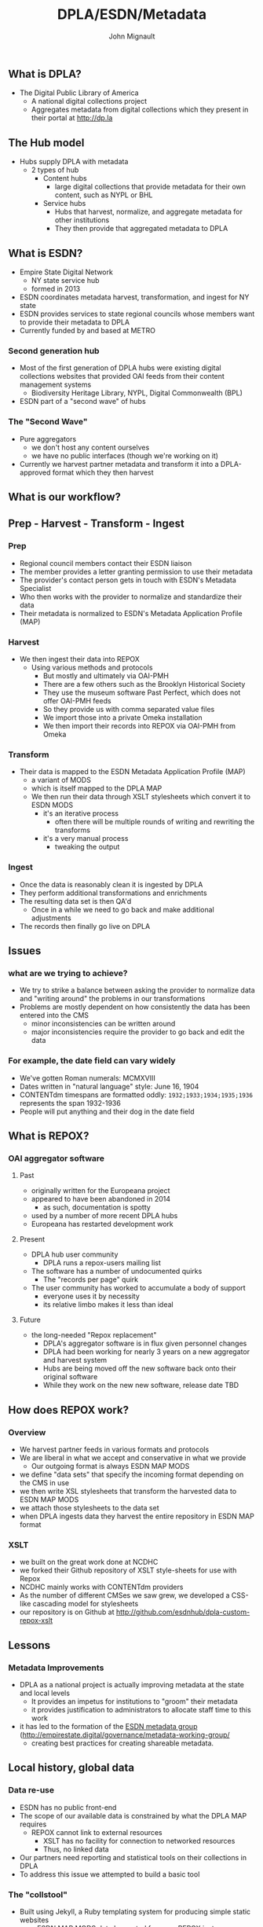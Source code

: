 #+REVEAL_ROOT: http://cdn.jsdelivr.net/reveal.js/3.0.0/
#+OPTIONS: num:nil toc:nil
#+TITLE: DPLA/ESDN/Metadata
#+AUTHOR: John Mignault
#+EMAIL: jmignault@metro.org

** What is DPLA?
  - The Digital Public Library of America
    - A national digital collections project
    - Aggregates metadata from digital collections which they present in their portal at [[http://dp.la][http://dp.la]]

** The Hub model
   - Hubs supply DPLA with metadata
     - 2 types of hub
       - Content hubs
         - large digital collections that provide metadata for their own content, such as NYPL or BHL
       - Service hubs
         - Hubs that harvest, normalize, and aggregate metadata for other institutions
         - They then provide that aggregated metadata to DPLA

** What is ESDN?
  - Empire State Digital Network
    - NY state service hub
    - formed in 2013
  - ESDN coordinates metadata harvest, transformation, and ingest for NY state
  - ESDN provides services to state regional councils whose members want to provide their metadata to
    DPLA
  - Currently funded by and based at METRO

*** Second generation hub
   - Most of the first generation of DPLA hubs were existing digital collections websites that provided OAI feeds from their content management systems
     - Biodiversity Heritage Library, NYPL, Digital Commonwealth (BPL)
   - ESDN part of a "second wave" of hubs

*** The "Second Wave"
   - Pure aggregators
     - we don't host any content ourselves
     - we have no public interfaces (though we're working on it)
   - Currently we harvest partner metadata and transform it into a DPLA-approved format which they then harvest

** What is our workflow?
** Prep - Harvest - Transform - Ingest
*** Prep
   - Regional council members contact their ESDN liaison
   - The member provides a letter granting permission to use their metadata
   - The provider's contact person gets in touch with ESDN's Metadata Specialist
   - Who then works with the provider to normalize and standardize their data
   - Their metadata is normalized to ESDN's Metadata Application Profile (MAP)

*** Harvest
   - We then ingest their data into REPOX
     - Using various methods and protocols
       - But mostly and ultimately via OAI-PMH
       - There are a few others such as the Brooklyn Historical Society
       - They use the museum software Past Perfect, which does not offer OAI-PMH feeds
       - So they provide us with comma separated value files
       - We import those into a private Omeka installation
       - We then import their records into REPOX via OAI-PMH from Omeka

*** Transform
   - Their data is mapped to the ESDN Metadata Application Profile (MAP)
     - a variant of MODS
     - which is itself mapped to the DPLA MAP
     - We then run their data through XSLT stylesheets which convert it to ESDN MODS
       - it's an iterative process
         - often there will be multiple rounds of writing and rewriting the transforms
       - it's a very manual process
         - tweaking the output

*** Ingest
    - Once the data is reasonably clean it is ingested by DPLA
    - They perform additional transformations and enrichments
    - The resulting data set is then QA'd
      - Once in a while we need to go back and make additional adjustments
    - The records then finally go live on DPLA

** Issues
*** what are we trying to achieve?
    - We try to strike a balance between asking the provider to normalize data and "writing around" the problems in our transformations 
    - Problems are mostly dependent on how consistently the data has been entered into the CMS
      - minor inconsistencies can be written around
      - major inconsistencies require the provider to go back and edit the data

*** For example, the date field can vary widely
    + We've gotten Roman numerals: MCMXVIII
    + Dates written in "natural language" style: June 16, 1904
    + CONTENTdm timespans are formatted oddly: ~1932;1933;1934;1935;1936~ represents the span 1932-1936
    + People will put anything and their dog in the date field 

** What is REPOX?
*** OAI aggregator software
**** Past
    - originally written for the Europeana project
    - appeared to have been abandoned in 2014
      - as such, documentation is spotty
    - used by a number of more recent DPLA hubs
    - Europeana has restarted development work
**** Present
    - DPLA hub user community
      -  DPLA runs a repox-users mailing list
    - The software has a number of undocumented quirks
      - The "records per page" quirk
    - The user community has worked to accumulate a body of support
      - everyone uses it by necessity
      - its relative limbo makes it less than ideal
**** Future
    - the long-needed "Repox replacement"
      - DPLA's aggregator software is in flux given personnel changes
      - DPLA had been working for nearly 3 years on a new aggregator and harvest system
      - Hubs are being moved off the new software back onto their original software
      - While they work on the new new software, release date TBD

** How does REPOX work?
*** Overview
   - We harvest partner feeds in various formats and protocols
   - We are liberal in what we accept and conservative in what we provide
     - Our outgoing format is always ESDN MAP MODS
   - we define "data sets" that specify the incoming format depending on the CMS in use
   - we then write XSL stylesheets that transform the harvested data to ESDN MAP MODS
   - we attach those stylesheets to the data set
   - when DPLA ingests data they harvest the entire repository in ESDN MAP format

*** XSLT
   - we built on the great work done at NCDHC
   - we forked their Github repository of XSLT style-sheets for use with Repox
   - NCDHC mainly works with CONTENTdm providers
   - As the number of different CMSes we saw grew, we developed a CSS-like cascading model for stylesheets
   - our repository is on Github at [[http://github.com/esdnhub/dpla-custom-repox-xslt][http://github.com/esdnhub/dpla-custom-repox-xslt]]

** Lessons
*** Metadata Improvements
   - DPLA as a national project is actually improving metadata at the state and local levels
     - It provides an impetus for institutions to "groom" their metadata
     - it provides justification to administrators to allocate staff time to this work
   - it has led to the formation of the [[http://empirestate.digital/governance/metadata-working-group/][ESDN metadata group]] ([[http://empirestate.digital/governance/metadata-working-group/][http://empirestate.digital/governance/metadata-working-group/]]
     - creating best practices for creating shareable metadata.

** Local history, global data
*** Data re-use
    - ESDN has no public front-end
    - The scope of our available data is constrained by what the DPLA MAP requires
      - REPOX cannot link to external resources
        - XSLT has no facility for connection to networked resources
        - Thus, no linked data
    - Our partners need reporting and statistical tools on their collections in DPLA
    - To address this issue we attempted to build a basic tool

*** The "collstool"
    - Built using Jekyll, a Ruby templating system for producing simple static websites
    - uses ESDN MAP MODS data harvested from our REPOX instance
      - Complicated procession
      - XML -> JSON -> YAML using XSLT and json2yaml
      - Jekyll reads resulting YAML file
    - ungainly, manual process that output inaccurate results
      - Running on Github Pages at [[http://esdnhub.github.io/collstool/][http://esdnhub.github.io/collstool/]]
      - source available at [[http://github.com/ESDNHub/collstool][http://github.com/ESDNHub/collstool]]

*** DPLA Exhibitions
    - Available at [[http://dp.la/exhibitions][http://dp.la/exhibitions]]
    - Built on Omeka ([[http://omeka.org][http://omeka.org]])
    - ESDN will begin providing DPLA exhibition hosting for partners
      - Later in 2017

***  The ESDN portal
    - Plans to work on a NY state wide search portal
    - sort of a "tiny DPLA" for NY state
    - Blacklight Rails application
      - Based on Ben Armintor's "DBLA" gem [[https://github.com/barmintor/dbla][https://github.com/barmintor/dbla]]
    - makes Blacklight think it's talking to a solr repository
      - when it's actually talking to the DPLA API
    - Available at http://esdn.metro.org

*** Future development
    - Harvest and persist records
      - limitations of DPLA API
      - cannot enrich records otherwise
    - extended to integrate additional "external vocabularies"
      - Sub-collection info
      - Council info
      - Build additional reporting and search capabilities

*** Rethinking the metadata portal
      - First version only included ESDN records
        - Expanded to include NYPL
      - All things New York, not necessarily constrained by institutions in NY State

** Thank you!
   - John Mignault (jmignault@metro.org)
   - [[http://metro.org][METRO (http://metro.org)]]
   - [[http://empirestate.digital][ESDN (http://empirestate.digital)]]
   - [[http://esln.org][Empire State Library Network (esln.org)]]
   - [[http://dp.la][DPLA (http://dp.la)]]
